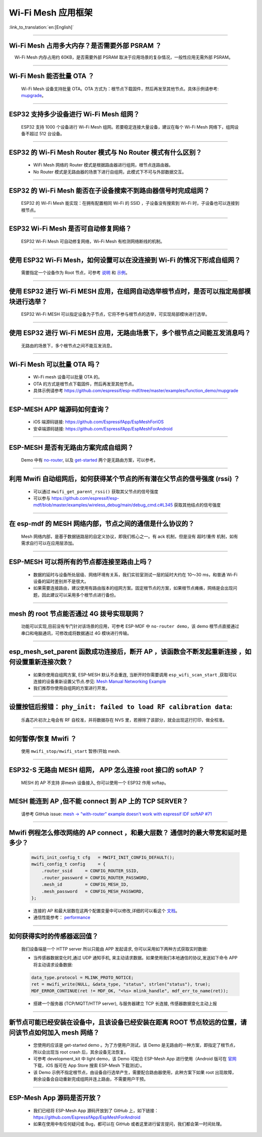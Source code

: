 Wi-Fi Mesh 应用框架
===================

:link_to_translation:`en:[English]`

.. raw:: html

   <style>
   body {counter-reset: h2}
     h2 {counter-reset: h3}
     h2:before {counter-increment: h2; content: counter(h2) ". "}
     h3:before {counter-increment: h3; content: counter(h2) "." counter(h3) ". "}
     h2.nocount:before, h3.nocount:before, { content: ""; counter-increment: none }
   </style>

--------------

Wi-Fi Mesh 占用多大内存？是否需要外部 PSRAM ？
----------------------------------------------

  Wi-Fi Mesh 内存占用约 60KB，是否需要外部 PSRAM 取决于应用场景的复杂情况，一般性应用无需外部 PSRAM。

--------------

Wi-Fi Mesh 能否批量 OTA ？
--------------------------

  Wi-Fi Mesh 设备支持批量 OTA。OTA ⽅式为：根节点下载固件，然后再发至其他节点。具体示例请参考: `mupgrade <https://github.com/espressif/esp-mdf/tree/master/examples/function_demo/mupgrade>`__。

--------------

ESP32 支持多少设备进行 Wi-Fi Mesh 组网？
----------------------------------------

  ESP32 支持 1000 个设备进行 Wi-Fi Mesh 组网。若要稳定连接大量设备，建议在每个 Wi-Fi Mesh 网络下，组网设备不超过 512 台设备。

--------------

ESP32 的 Wi-Fi Mesh Router 模式与 No Router 模式有什么区别？
------------------------------------------------------------

  - WiFi Mesh 网络的 Router 模式是根据路由器进行组网，根节点连路由器。
  - No Router 模式是无路由器的场景下进行自组网，此模式下不可与外部数据交互。

--------------

ESP32 的 Wi-Fi Mesh 能否在子设备搜索不到路由器信号时完成组网？
--------------------------------------------------------------

  ESP32 的 Wi-Fi Mesh 能实现：在拥有配置相同 Wi-Fi 的 SSID ，子设备没有搜索到 Wi-Fi 时，子设备也可以连接到根节点。

--------------

ESP32 Wi-Fi Mesh 是否可自动修复网络？
-------------------------------------

  ESP32 Wi-Fi Mesh 可自动修复网络，Wi-Fi Mesh 有检测网络断线的机制。

--------------

使用 ESP32 Wi-Fi Mesh，如何设置可以在没连接到 Wi-Fi 的情况下形成自组网？
------------------------------------------------------------------------

  需要指定一个设备作为 Root 节点，可参考 `说明 <https://github.com/espressif/esp-mdf/blob/master/examples/function_demo/mwifi/README_cn.md>`_ 和 `示例 <https://github.com/espressif/esp-mdf/tree/master/examples/function_demo/mwifi>`_。

--------------

使用 ESP32 进行 Wi-Fi MESH 应用，在组网自动选举根节点时，是否可以指定局部模块进行选举？
---------------------------------------------------------------------------------------

  ESP32 Wi-Fi MESH 可以指定设备为子节点，它将不参与根节点的选举，可实现局部模块进行选举。

--------------

使用 ESP32 进行 Wi-Fi MESH 应用，无路由场景下，多个根节点之间能互发消息吗？
---------------------------------------------------------------------------

  无路由的场景下，多个根节点之间不能互发消息。

--------------

Wi-Fi Mesh 可以批量 OTA 吗？
-------------------------------

  - Wi-Fi mesh 设备可以批量 OTA 的。
  - OTA 的方式是根节点下载固件，然后再发至其他节点。
  - 具体示例请参考 https://github.com/espressif/esp-mdf/tree/master/examples/function_demo/mupgrade

--------------

ESP-MESH APP 端源码如何查询？
-------------------------------

  - iOS 端源码链接: https://github.com/EspressifApp/EspMeshForiOS
  - 安卓端源码链接: https://github.com/EspressifApp/EspMeshForAndroid

--------------

ESP-MESH 是否有无路由方案完成自组网？
--------------------------------------

  Demo 中有 `no-router <https://github.com/espressif/esp-mdf/tree/master/examples/function_demo/mwifi/no_router>`__, 以及 `get-started <https://github.com/espressif/esp-mdf/tree/master/examples/get-started>`__ 两个是无路由方案，可以参考。

--------------

利用 Mwifi 自动组网后，如何获得某个节点的所有潜在父节点的信号强度 (rssi) ？
---------------------------------------------------------------------------

  - 可以通过 ``mwifi_get_parent_rssi()`` 获取其父节点的信号强度
  - 可以参与 https://github.com/espressif/esp-mdf/blob/master/examples/wireless_debug/main/debug_cmd.c#L345 获取其他结点的信号强度

--------------

在 esp-mdf 的 MESH 网络内部，节点之间的通信是什么协议的？
-----------------------------------------------------------

  Mesh 网络内部，是基于数据链路层的自定义协议，即我们核心之一。有 ack 机制，但是没有 超时/重传 机制，如有需求自行可以在应用层添加。

--------------

ESP-MESH 可以将所有的节点都连接至路由上吗？
-------------------------------------------

  - 数据的延时与设备所处层级、网络环境有关系，我们实验室测试一层的延时大约在 10～30 ms，和普通 Wi-Fi 设备的延时差别并不是很大。
  - 如果需要连接路由，建议使用有路由版本的组网方案。固定根节点的方案，如果根节点瘫痪，网络是会出现问题，因此建议可以采用多个根节点进行备份。

--------------

mesh 的 root 节点能否通过 4G 拨号实现联网？
--------------------------------------------

  功能可以实现,目前没有专门针对该场景的应用，可参考 ESP-MDF 中 ``no-router demo``，该 demo 根节点直接通过串口和电脑通讯，可修改成将数据通过 4G 模块进行传输。

--------------

esp_mesh_set_parent 函数成功连接后，断开 AP ，该函数会不断发起重新连接 ，如何设置重新连接次数？
-----------------------------------------------------------------------------------------------

  - 如果你使用自组网方案, ESP-MESH 默认不会重连, 当断开时你需要调用 ``esp_wifi_scan_start`` ,获取可以连接的设备重新设置父节点.参见: `Mesh Manual Networking Example <https://github.com/espressif/esp-idf/tree/4a9f339447cd5b3143f90c2422d8e1e1da9da0a4/examples/mesh/manual_networking>`__
  - 我们推荐你使用自组网的方案进行开发。

--------------

设置按钮后报错： ``phy_init: failed to load RF calibration data``:
---------------------------------------------------------------------

  乐鑫芯片初次上电会有 RF 自校准，并将数据存在 NVS 里，若擦除了该部分，就会出现这行打印，做全校准。

--------------

如何暂停/恢复 Mwifi ？
------------------------

  使用 ``mwifi_stop/mwifi_start`` 暂停/开始 mesh. 

--------------

ESP32-S 无路由 MESH 组网， APP 怎么连接 root 接口的 softAP ？
-------------------------------------------------------------

  MESH 的 AP 不支持 非mesh 设备接入, 你可以使用一个 ESP32 作用 softap。

--------------

MESH 能连到 AP ,但不能 connect 到 AP 上的 TCP SERVER？
---------------------------------------------------------

  请参考 GitHub issue: `mesh -> "with-router" example doesn't work with espressif IDF softAP #71 <https://github.com/espressif/esp-mdf/issues/71>`__

--------------

Mwifi 例程怎么修改网络的 AP connect ，和最大层数？ 通信时的最大带宽和延时是多少？
----------------------------------------------------------------------------------

  .. code-block:: c

    mwifi_init_config_t cfg   = MWIFI_INIT_CONFIG_DEFAULT();
    mwifi_config_t config     = {
        .router_ssid     = CONFIG_ROUTER_SSID,
        .router_password = CONFIG_ROUTER_PASSWORD,
        .mesh_id         = CONFIG_MESH_ID,
        .mesh_password   = CONFIG_MESH_PASSWORD,
    };

  - 连接的 AP 和最大层数在这两个配置变量中可以修改,详细的可以看这个 `文档 <https://docs.espressif.com/projects/esp-idf/en/latest/esp32/api-guides/mesh.html>`_。
  - 通信性能参考： `performance <https://docs.espressif.com/projects/esp-idf/en/latest/esp32/api-guides/mesh.html#performance>`__

--------------

如何获得实时的传感器返回值？
-----------------------------

  我们设备端是一个 HTTP server 所以只能由 APP 发起请求, 你可以采用如下两种方式获取实时数据:

  - 当传感器数据变化时,通过 UDP 通知手机, 来主动请求数据。如果使用我们本地通信的协议,发送如下命令 APP 将主动请求设备数据:

  .. code-block:: c  

    data_type.protocol = MLINK_PROTO_NOTICE;
    ret = mwifi_write(NULL, &data_type, "status", strlen("status"), true);
    MDF_ERROR_CONTINUE(ret != MDF_OK, "<%s> mlink_handle", mdf_err_to_name(ret));

  - 搭建一个服务器 (TCP/MQTT/HTTP server), 与服务器建立 TCP 长连接, 传感器数据变化主动上报

--------------

新节点可能已经安装在设备中，且该设备已经安装在距离 ROOT 节点较远的位置，请问该节点如何加入 mesh 网络？
----------------------------------------------------------------------------------------------------------

  - 您使用的应该是 get-started demo 。为了方便用户测试，该 Demo 是无路由的一种方案，即指定了根节点，所以会出现当 root crash 后，其余设备无法恢复。
  - 可参考 development_kit 中 light demo，该 Demo 可配合 ESP-Mesh App 进行使用（Android 版可在 `官网 <https://www.espressif.com/zh-hans/support/download/apps>`_ 下载，iOS 版可在 App Store 搜索 ESP-Mesh 下载测试）。
  - 该 Demo 示例不指定根节点，由设备自行选举产生，需要配合路由器使用，此种方案下如果 root 出现故障，剩余设备会自动重新完成组网并连上路由，不需要用户干预。

--------------

ESP-Mesh App 源码是否开放？
------------------------------

  - 我们已经将 ESP-Mesh App 源码开放到了 GitHub 上，如下链接：https://github.com/EspressifApp/EspMeshForAndroid
  - 如果在使用中有任何疑问或 Bug，都可以在 GitHub 或者这里进行留言提问，我们都会第一时间处理。
